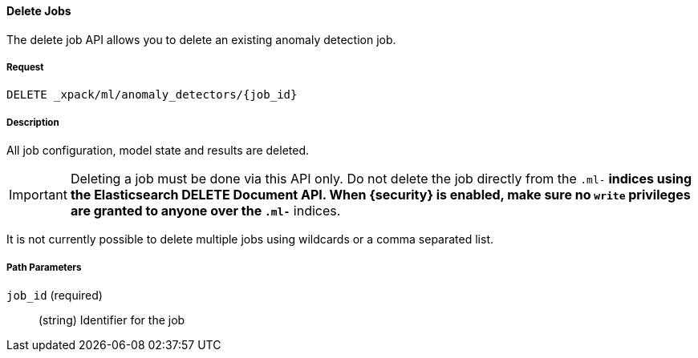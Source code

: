 [[ml-delete-job]]
==== Delete Jobs

The delete job API allows you to delete an existing anomaly detection job.

===== Request

`DELETE _xpack/ml/anomaly_detectors/{job_id}`

===== Description

All job configuration, model state and results are deleted.

IMPORTANT:  Deleting a job must be done via this API only. Do not delete the
            job directly from the `.ml-*` indices using the Elasticsearch
            DELETE Document API. When {security} is enabled, make sure no `write`
            privileges are granted to anyone over the `.ml-*` indices.

It is not currently possible to delete multiple jobs using wildcards or a comma separated list.


===== Path Parameters

`job_id` (required)::
  (+string+)    Identifier for the job
////
===== Responses

200
(EmptyResponse) The cluster has been successfully deleted
404
(BasicFailedReply) The cluster specified by {cluster_id} cannot be found (code: clusters.cluster_not_found)
412
(BasicFailedReply) The Elasticsearch cluster has not been shutdown yet (code: clusters.cluster_plan_state_error)
////
